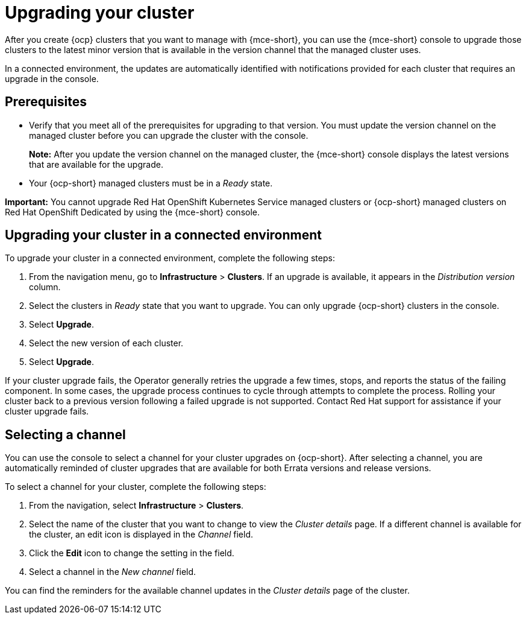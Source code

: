[#upgrading-your-cluster]
= Upgrading your cluster

After you create {ocp} clusters that you want to manage with {mce-short}, you can use the {mce-short} console to upgrade those clusters to the latest minor version that is available in the version channel that the managed cluster uses.

In a connected environment, the updates are automatically identified with notifications provided for each cluster that requires an upgrade in the console. 

[#upgrading-your-cluster-prereq]
== Prerequisites

- Verify that you meet all of the prerequisites for upgrading to that version. You must update the version channel on the managed cluster before you can upgrade the cluster with the console.
+
*Note:* After you update the version channel on the managed cluster, the {mce-short} console displays the latest versions that are available for the upgrade.
- Your {ocp-short} managed clusters must be in a _Ready_ state. 

*Important:* You cannot upgrade Red Hat OpenShift Kubernetes Service managed clusters or {ocp-short} managed clusters on Red Hat OpenShift Dedicated by using the {mce-short} console. 

[#upgrading-your-cluster-conn-steps]
== Upgrading your cluster in a connected environment

To upgrade your cluster in a connected environment, complete the following steps:

. From the navigation menu, go to *Infrastructure* > *Clusters*. If an upgrade is available, it appears in the _Distribution version_ column.

. Select the clusters in _Ready_ state that you want to upgrade. You can only upgrade {ocp-short} clusters in the console.

. Select *Upgrade*.

. Select the new version of each cluster.

. Select *Upgrade*.

If your cluster upgrade fails, the Operator generally retries the upgrade a few times, stops, and reports the status of the failing component. In some cases, the upgrade process continues to cycle through attempts to complete the process. Rolling your cluster back to a previous version following a failed upgrade is not supported. Contact Red Hat support for assistance if your cluster upgrade fails.

[#selecting-a-channel]
== Selecting a channel

You can use the console to select a channel for your cluster upgrades on {ocp-short}. After selecting a channel, you are automatically reminded of cluster upgrades that are available for both Errata versions and release versions.

To select a channel for your cluster, complete the following steps:

. From the navigation, select *Infrastructure* > *Clusters*.

. Select the name of the cluster that you want to change to view the _Cluster details_ page. If a different channel is available for the cluster, an edit icon is displayed in the _Channel_ field.

. Click the *Edit* icon to change the setting in the field.

. Select a channel in the _New channel_ field.

You can find the reminders for the available channel updates in the _Cluster details_ page of the cluster. 
